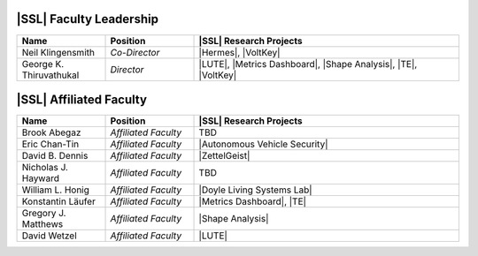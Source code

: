 ..  List is compiled in ALPHABETICAL ORDER by LAST NAMES

..  Positions are listed in RANKED ORDER
        First: Administrative faculty of SSL title
        Second: Leadership role title in one or many projects
        Third: Software Engineer/ Developer or some recongnized standard IT role

..  Software Engineer is defined as, "a professional who applies
        engineering principles to the 'design, development, maintenance, testing, and evaluation of the software that make computers or other devices containing software work,'" [1].

..  Software Developer is defined as, "[the ones] responsible for
        executing development plans and programming software into existence," [1].

..  [1]K. Heinz, “Software Engineer vs. Developer: What’s The
        Difference?,” Built In, Jan. 15, 2020. https://builtin.com/recruiting/software-engineer-vs-developer (accessed Nov. 14, 2020).

.. Projects are listed in ALPHABETICAL ORDER

|SSL| Faculty Leadership
^^^^^^^^^^^^^^^^^^^^^^^^
.. list-table::
   :widths: 10 10 30
   :header-rows: 1

   * - Name
     - Position
     - |SSL| Research Projects

   * - Neil Klingensmith
     - *Co-Director*
     - |Hermes|, |VoltKey|

   * - George K. Thiruvathukal
     - *Director*
     - |LUTE|, |Metrics Dashboard|, |Shape Analysis|, |TE|, |VoltKey|

|SSL| Affiliated Faculty
^^^^^^^^^^^^^^^^^^
.. list-table::
   :widths: 10 10 30
   :header-rows: 1

   *
        - Name
        - Position
        - |SSL| Research Projects

   *
        - Brook Abegaz
        - *Affiliated Faculty*
        - TBD

   *
        - Eric Chan-Tin
        - *Affiliated Faculty*
        - |Autonomous Vehicle Security|

   *
        - David B. Dennis
        - *Affiliated Faculty*
        - |ZettelGeist|

   *
        - Nicholas J. Hayward
        - *Affiliated Faculty*
        - TBD

   *
        - William L. Honig
        - *Affiliated Faculty*
        - |Doyle Living Systems Lab|

   *
        - Konstantin Läufer
        - *Affiliated Faculty*
        - |Metrics Dashboard|, |TE|

   *
        - Gregory J. Matthews
        - *Affiliated Faculty*
        - |Shape Analysis|

   *
        - David Wetzel
        - *Affiliated Faculty*
        - |LUTE|
